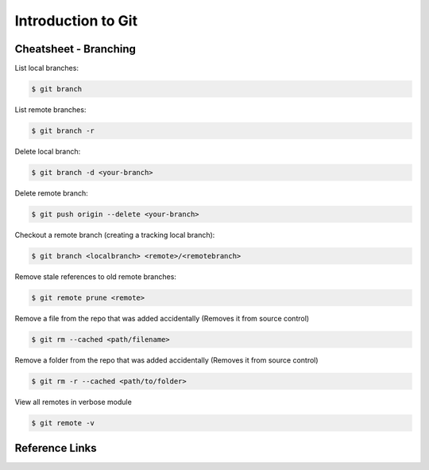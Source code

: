 Introduction to Git
===================

Cheatsheet - Branching
----------------------
List local branches:

.. code-block:: shell

    $ git branch

List remote branches:

.. code-block:: shell

    $ git branch -r

Delete local branch:

.. code-block:: shell

    $ git branch -d <your-branch>

Delete remote branch:

.. code-block:: shell

    $ git push origin --delete <your-branch>

Checkout a remote branch (creating a tracking local branch):

.. code-block:: shell

    $ git branch <localbranch> <remote>/<remotebranch>

Remove stale references to old remote branches:

.. code-block:: shell

    $ git remote prune <remote>

Remove a file from the repo that was added accidentally (Removes it from source control)

.. code-block:: shell

    $ git rm --cached <path/filename>

Remove a folder from the repo that was added accidentally (Removes it from source control)

.. code-block:: shell

    $ git rm -r --cached <path/to/folder>

View all remotes in verbose module

.. code-block:: shell

    $ git remote -v

Reference Links
---------------
